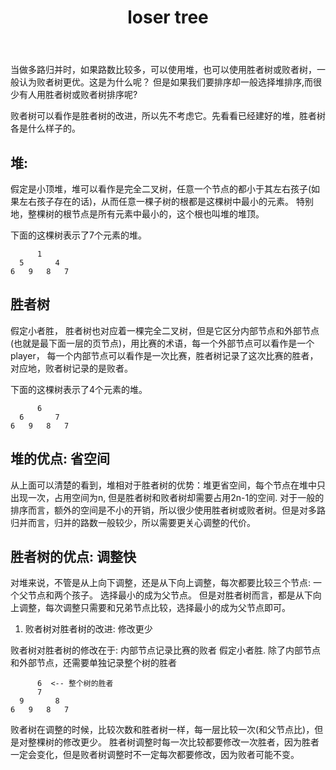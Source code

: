 #+Title: loser tree

当做多路归并时，如果路数比较多，可以使用堆，也可以使用胜者树或败者树，一般认为败者树更优。这是为什么呢？
但是如果我们要排序却一般选择堆排序,而很少有人用胜者树或败者树排序呢?

败者树可以看作是胜者树的改进，所以先不考虑它。先看看已经建好的堆，胜者树各是什么样子的。
** 堆:
假定是小顶堆，堆可以看作是完全二叉树，任意一个节点的都小于其左右孩子(如果左右孩子存在的话)，从而任意一棵子树的根都是这棵树中最小的元素。
特别地，整棵树的根节点是所有元素中最小的，这个根也叫堆的堆顶。

下面的这棵树表示了7个元素的堆。
#+begin_example
      1
  5       4
6   9   8   7
#+end_example

** 胜者树
假定小者胜， 胜者树也对应着一棵完全二叉树，但是它区分内部节点和外部节点(也就是最下面一层的页节点)，用比赛的术语，每一个外部节点可以看作是一个player，
每一个内部节点可以看作是一次比赛，胜者树记录了这次比赛的胜者，对应地，败者树记录的是败者。

下面的这棵树表示了4个元素的堆。
#+begin_example
      6
  6       7
6   9   8   7
#+end_example

** 堆的优点: 省空间
从上面可以清楚的看到，堆相对于胜者树的优势：堆更省空间，每个节点在堆中只出现一次，占用空间为n, 但是胜者树和败者树却需要占用2n-1的空间. 
对于一般的排序而言，额外的空间是不小的开销，所以很少使用胜者树或败者树。但是对多路归并而言，归并的路数一般较少，所以需要更关心调整的代价。

** 胜者树的优点: 调整快
对堆来说，不管是从上向下调整，还是从下向上调整，每次都要比较三个节点: 一个父节点和两个孩子。 选择最小的成为父节点。
但是对胜者树而言，都是从下向上调整，每次调整只需要和兄弟节点比较，选择最小的成为父节点即可。

5. 败者树对胜者树的改进: 修改更少
败者树对胜者树的修改在于: 内部节点记录比赛的败者
假定小者胜. 除了内部节点和外部节点，还需要单独记录整个树的胜者
#+begin_example
      6  <-- 整个树的胜者
      7
  9       8
6   9   8   7
#+end_example
败者树在调整的时候，比较次数和胜者树一样，每一层比较一次(和父节点比)，但是对整棵树的修改更少。
胜者树调整时每一次比较都要修改一次胜者，因为胜者一定会变化，但是败者树调整时不一定每次都要修改，因为败者可能不变。

